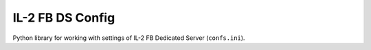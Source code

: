 IL-2 FB DS Config
=================

|pypi_package| |pypi_downloads| |python_versions| |license|

|unix_build| |windows_build| |coverage_status|

|code_issues| |codeclimate| |codacy| |quality| |health| |requirements|

Python library for working with settings of IL-2 FB Dedicated Server
(``confs.ini``).


.. |unix_build| image:: http://img.shields.io/travis/IL2HorusTeam/il2fb-ds-config.svg?style=flat&branch=master
   :target: https://travis-ci.org/IL2HorusTeam/il2fb-ds-config
   :alt: Build status of the master branch on Linux

.. |windows_build|  image:: https://ci.appveyor.com/api/projects/status/1nub4lcihi3e0968/branch/master?svg=true
   :target: https://ci.appveyor.com/project/oblalex/il2fb-ds-config
   :alt: Build status of the master branch on Windows

.. |coverage_status| image:: https://codecov.io/github/IL2HorusTeam/il2fb-ds-config/coverage.svg?branch=master
   :target: https://codecov.io/github/IL2HorusTeam/il2fb-ds-config?branch=master
   :alt: Test coverage

.. |codeclimate| image:: https://codeclimate.com/github/IL2HorusTeam/il2fb-ds-config/badges/gpa.svg
   :target: https://codeclimate.com/github/IL2HorusTeam/il2fb-ds-config
   :alt: Code Climate

.. |codacy| image:: https://www.codacy.com/project/badge/6691993e3d5241ceb5341ec73c0aff70
   :target: https://www.codacy.com/app/oblalex/il2fb-ds-config
   :alt: Codacy Code Review

.. |quality| image:: https://scrutinizer-ci.com/g/IL2HorusTeam/il2fb-ds-config/badges/quality-score.png?b=master&style=flat
   :target: https://scrutinizer-ci.com/g/IL2HorusTeam/il2fb-ds-config/?branch=master
   :alt: Code quality provided by Scrutinizer

.. |health| image:: https://landscape.io/github/IL2HorusTeam/il2fb-ds-config/master/landscape.svg?style=flat
   :target: https://landscape.io/github/IL2HorusTeam/il2fb-ds-config/master
   :alt: Code Health

.. |code_issues| image:: https://www.quantifiedcode.com/api/v1/project/4261ecf3af654c579839aeb7e99e4ee3/badge.svg
   :target: https://www.quantifiedcode.com/app/project/4261ecf3af654c579839aeb7e99e4ee3
   :alt: Code issues

.. |requirements| image:: https://requires.io/github/IL2HorusTeam/il2fb-ds-config/requirements.svg?branch=master
   :target: https://requires.io/github/IL2HorusTeam/il2fb-ds-config/requirements/?branch=master
   :alt: Requirements Status

.. |pypi_package| image:: http://img.shields.io/pypi/v/il2fb-ds-config.svg?style=flat
   :target: http://badge.fury.io/py/il2fb-ds-config/
   :alt: Version of PyPI package

.. |pypi_downloads| image::  http://img.shields.io/pypi/dm/il2fb-ds-config.svg?style=flat
   :target: https://crate.io/packages/il2fb-ds-config/
   :alt: Number of downloads of PyPI package

.. |python_versions| image:: https://img.shields.io/badge/Python-2.7,3.4-brightgreen.svg?style=flat
   :alt: Supported versions of Python

.. |license| image:: https://img.shields.io/badge/license-LGPLv3-blue.svg?style=flat
   :target: https://github.com/IL2HorusTeam/il2fb-ds-config/blob/master/LICENSE
   :alt: Package license
